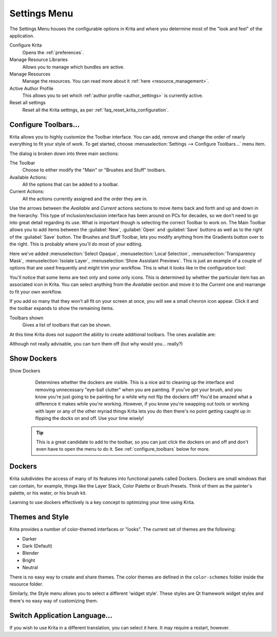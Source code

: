 .. meta::
   :description property=og\:description:
        The 'Settings' menu in Krita.

.. metadata-placeholder

   :authors: - Wolthera van Hövell tot Westerflier <griffinvalley@gmail.com>
             - Scott Petrovic
             - Micheal Abrahams
             - Raghavendra Kamath <raghavendr.raghu@gmail.com>
   :license: GNU free documentation license 1.3 or later.

.. _settings_menu:

=============
Settings Menu
=============

The Settings Menu houses the configurable options in Krita and where you determine most of the "look and feel" of the application.

Configure Krita
    Opens the :ref:`preferences`.
Manage Resource Libraries
    Allows you to manage which bundles are active.
    
    .. versionadded:: 5.0
Manage Resources
    Manage the resources. You can read more about it :ref:`here <resource_management>`.
Active Author Profile
    This allows you to set which :ref:`author profile <author_settings>` is currently active.
Reset all settings
    Reset all the Krita settings, as per :ref:`faq_reset_krita_configuration`.
    
    .. versionadded:: 5.0

.. index:: ! Toolbar
.. _configure_toolbars:

Configure Toolbars...
---------------------

Krita allows you to highly customize the Toolbar interface.  You can add, remove and change the order of nearly everything to fit your style of work.  To get started, choose :menuselection:`Settings --> Configure Toolbars...` menu item.

.. image:: /images/preferences/Configure_Toolbars_Krita.png 
   :align: center

The dialog is broken down into three main sections:

The Toolbar
    Choose to either modify the "Main" or "Brushes and Stuff" toolbars.
Available Actions:
    All the options that can be added to a toolbar.
Current Actions:
    All the actions currently assigned and the order they are in.

Use the arrows between the *Available* and *Current* actions sections to move items back and forth and up and down in the hierarchy. This type of inclusion/exclusion interface has been around on PCs for decades, so we don't need to go into great detail regarding its use. What is important though is selecting the correct Toolbar to work on. The Main Toolbar allows you to add items between the :guilabel:`New`, :guilabel:`Open` and :guilabel:`Save` buttons as well as to the right of the :guilabel:`Save` button. The Brushes and Stuff Toolbar, lets you modify anything from the Gradients button over to the right. This is probably where you'll do most of your editing.

Here we've added :menuselection:`Select Opaque`, :menuselection:`Local Selection`, :menuselection:`Transparency Mask`, :menuselection:`Isolate Layer`, :menuselection:`Show Assistant Previews`. This is just an example of a couple of options that are used frequently and might trim your workflow. This is what it looks like in the configuration tool:

.. image:: /images/preferences/Configure_Toolbars_Brushes_and_Stuff_Custom.png 
   :align: center

You'll notice that some items are text only and some only icons.  This is determined by whether the particular item has an associated icon in Krita.  You can select anything from the *Available* section and move it to the *Current* one and rearrange to fit your own workflow.  

If you add so many that they won't all fit on your screen at once, you will see a small chevron icon appear.  Click it and the toolbar expands to show the remaining items.

Toolbars shown
    Gives a list of toolbars that can be shown.

At this time Krita does not support the ability to create additional toolbars. The ones available are:

.. image:: /images/preferences/Toolbars_Shown.png 
   :align: center

Although not really advisable, you can turn them off (but why would you... really?)

.. versionadded:: 4.2
    Krita's toolbars are now movable. You can move a toolbar by |mouseleft| dragging its left handle.

.. index:: Dockers

Show Dockers
------------

Show Dockers
    Determines whether the dockers are visible.  This is a nice aid to cleaning up the interface and removing unnecessary "eye-ball clutter" when you are painting.  If you've got your brush, and you know you're just going to be painting for a while why not flip the dockers off?  You'd be amazed what a difference it makes while you're working.  However, if you know you're swapping out tools or working with layer or any of the other myriad things Krita lets you do then there's no point getting caught up in flipping the docks on and off.  Use your time wisely!

 .. tip::
    
    This is a great candidate to add to the toolbar, so you can just click the dockers on and off and don't even have to open the menu to do it. See :ref:`configure_toolbars` below for more.

Dockers
-------

Krita subdivides the access of many of its features into functional panels called Dockers. Dockers are small windows that can contain, for example, things like the Layer Stack, Color Palette or Brush Presets. Think of them as the painter's palette, or his water, or his brush kit.  

Learning to use dockers effectively is a key concept to optimizing your time using Krita.  

.. index:: Themes, Theme, Look and Feel

Themes and Style
----------------

Krita provides a number of color-themed interfaces or "looks".  The current set of themes are the following:

* Darker
* Dark (Default)
* Blender
* Bright
* Neutral

There is no easy way to create and share themes. The color themes are defined in the ``color-schemes`` folder inside the resource folder.

Similarly, the Style menu allows you to select a different 'widget style'. These styles are Qt framework widget styles and there's no easy way of customizing them.

.. index:: Language
.. _switch_application_language:

Switch Application Language...
------------------------------

If you wish to use Krita in a different translation, you can select it here. It may require a restart, however.

